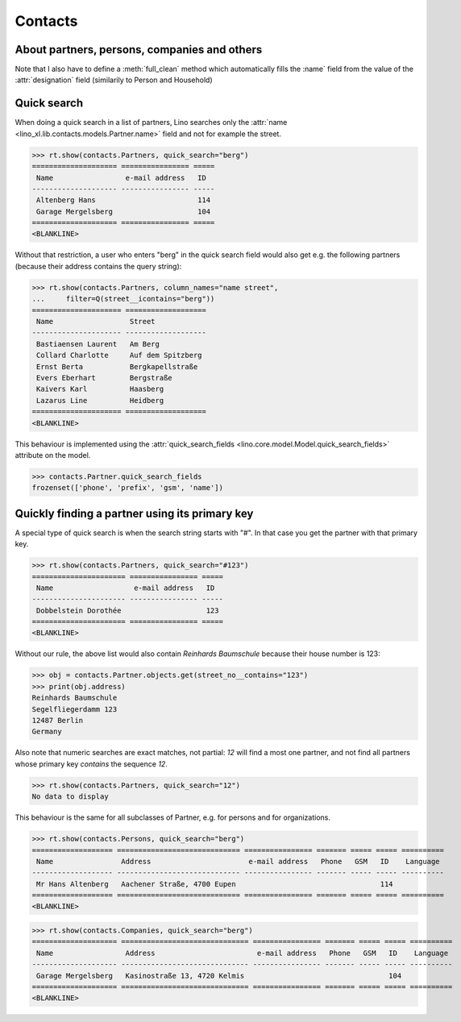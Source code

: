 .. _cosi.specs.contacts:

========
Contacts
========

..  to test only this document:

    $ python setup.py test -s tests.SpecsTests.test_contacts

    >>> import lino
    >>> lino.startup('lino_book.projects.min1.settings.doctests')
    >>> from lino.api.doctest import *
    >>> from django.db.models import Q

About partners, persons, companies and others
=============================================

Note that I also have to define a :meth:`full_clean` method which
automatically fills the :name` field from the value of the
:attr:`designation` field (similarily to Person and Household)
    


Quick search
============

When doing a quick search in a list of partners, Lino searches only
the :attr:`name <lino_xl.lib.contacts.models.Partner.name>` field and
not for example the street.

>>> rt.show(contacts.Partners, quick_search="berg")
==================== ================ =====
 Name                 e-mail address   ID
-------------------- ---------------- -----
 Altenberg Hans                        114
 Garage Mergelsberg                    104
==================== ================ =====
<BLANKLINE>

Without that restriction, a user who enters "berg" in the quick search
field would also get e.g. the following partners (because their
address contains the query string):

>>> rt.show(contacts.Partners, column_names="name street",
...     filter=Q(street__icontains="berg"))
===================== ===================
 Name                  Street
--------------------- -------------------
 Bastiaensen Laurent   Am Berg
 Collard Charlotte     Auf dem Spitzberg
 Ernst Berta           Bergkapellstraße
 Evers Eberhart        Bergstraße
 Kaivers Karl          Haasberg
 Lazarus Line          Heidberg
===================== ===================
<BLANKLINE>

This behaviour is implemented using the :attr:`quick_search_fields
<lino.core.model.Model.quick_search_fields>` attribute on the model.

>>> contacts.Partner.quick_search_fields
frozenset(['phone', 'prefix', 'gsm', 'name'])


Quickly finding a partner using its primary key
===============================================

A special type of quick search is when the search string starts with
"#".  In that case you get the partner with that primary key.

>>> rt.show(contacts.Partners, quick_search="#123")
====================== ================ =====
 Name                   e-mail address   ID
---------------------- ---------------- -----
 Dobbelstein Dorothée                    123
====================== ================ =====
<BLANKLINE>

Without our rule, the above list would also contain *Reinhards
Baumschule* because their house number is 123:

>>> obj = contacts.Partner.objects.get(street_no__contains="123")
>>> print(obj.address)
Reinhards Baumschule
Segelfliegerdamm 123
12487 Berlin
Germany

Also note that numeric searches are exact matches, not partial: *12*
will find a most one partner, and not find all partners whose primary
key *contains* the sequence *12*.

>>> rt.show(contacts.Partners, quick_search="12")
No data to display


This behaviour is the same for all subclasses of Partner, e.g. for
persons and for organizations.


>>> rt.show(contacts.Persons, quick_search="berg")
=================== ============================= ================ ======= ===== ===== ==========
 Name                Address                       e-mail address   Phone   GSM   ID    Language
------------------- ----------------------------- ---------------- ------- ----- ----- ----------
 Mr Hans Altenberg   Aachener Straße, 4700 Eupen                                  114
=================== ============================= ================ ======= ===== ===== ==========
<BLANKLINE>

>>> rt.show(contacts.Companies, quick_search="berg")
==================== ============================== ================ ======= ===== ===== ==========
 Name                 Address                        e-mail address   Phone   GSM   ID    Language
-------------------- ------------------------------ ---------------- ------- ----- ----- ----------
 Garage Mergelsberg   Kasinostraße 13, 4720 Kelmis                                  104
==================== ============================== ================ ======= ===== ===== ==========
<BLANKLINE>


